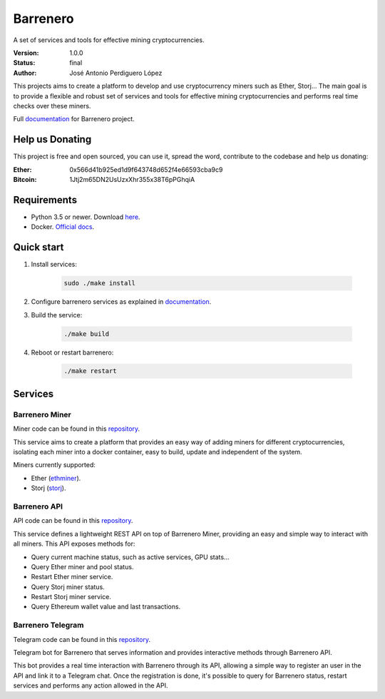 =========
Barrenero
=========

A set of services and tools for effective mining cryptocurrencies.

:Version: 1.0.0
:Status: final
:Author: José Antonio Perdiguero López

This projects aims to create a platform to develop and use cryptocurrency miners such as Ether, Storj... The main goal
is to provide a flexible and robust set of services and tools for effective mining cryptocurrencies and performs real
time checks over these miners.

Full `documentation <http://barrenero.readthedocs.io>`_ for Barrenero project.

Help us Donating
----------------

This project is free and open sourced, you can use it, spread the word, contribute to the codebase and help us donating:

:Ether: 0x566d41b925ed1d9f643748d652f4e66593cba9c9
:Bitcoin: 1Jtj2m65DN2UsUzxXhr355x38T6pPGhqiA

Requirements
------------

* Python 3.5 or newer. Download `here <https://www.python.org/>`_.
* Docker. `Official docs <https://docs.docker.com/engine/installation/>`_.

Quick start
-----------

1. Install services:

    .. code:: console

        sudo ./make install

2. Configure barrenero services as explained in `documentation <http://barrenero.readthedocs.io>`_.

3. Build the service:

    .. code:: console

        ./make build

4. Reboot or restart barrenero:

    .. code:: console

        ./make restart

Services
--------

Barrenero Miner
^^^^^^^^^^^^^^^

Miner code can be found in this `repository <https://github.com/PeRDy/barrenero-miner>`_.

This service aims to create a platform that provides an easy way of adding miners for different cryptocurrencies,
isolating each miner into a docker container, easy to build, update and independent of the system.

Miners currently supported:

* Ether (`ethminer <https://github.com/ethereum-mining/ethminer>`_).
* Storj (`storj <https://storj.io/>`_).

Barrenero API
^^^^^^^^^^^^^

API code can be found in this `repository <https://github.com/PeRDy/barrenero-api>`_.

This service defines a lightweight REST API on top of Barrenero Miner, providing an easy and simple way to interact
with all miners. This API exposes methods for:

* Query current machine status, such as active services, GPU stats...
* Query Ether miner and pool status.
* Restart Ether miner service.
* Query Storj miner status.
* Restart Storj miner service.
* Query Ethereum wallet value and last transactions.

Barrenero Telegram
^^^^^^^^^^^^^^^^^^

Telegram code can be found in this `repository <https://github.com/PeRDy/barrenero-telegram>`_.

Telegram bot for Barrenero that serves information and provides interactive methods through Barrenero API.

This bot provides a real time interaction with Barrenero through its API, allowing a simple way to register an user in
the API and link it to a Telegram chat. Once the registration is done, it's possible to query for Barrenero status,
restart services and performs any action allowed in the API.


